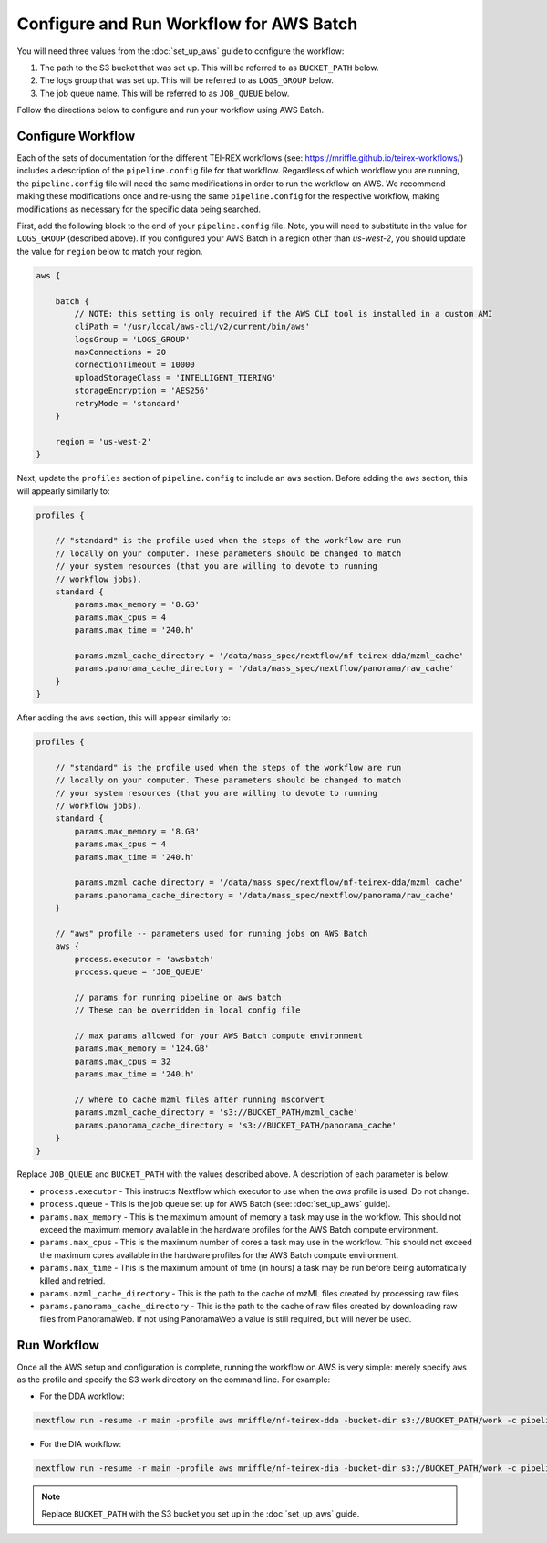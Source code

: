 =========================================
Configure and Run Workflow for AWS Batch
=========================================

You will need three values from the :doc:`set_up_aws` guide to configure the workflow:

1. The path to the S3 bucket that was set up. This will be referred to as ``BUCKET_PATH`` below.
2. The logs group that was set up. This will be referred to as ``LOGS_GROUP`` below.
3. The job queue name. This will be referred to as ``JOB_QUEUE`` below.

Follow the directions below to configure and run your workflow using AWS Batch.

Configure Workflow
===================
Each of the sets of documentation for the different TEI-REX workflows (see: https://mriffle.github.io/teirex-workflows/)
includes a description of the ``pipeline.config`` file for that workflow. Regardless of which workflow you are running, the
``pipeline.config`` file will need the same modifications in order to run the workflow on AWS. We recommend making these
modifications once and re-using the same ``pipeline.config`` for the respective workflow, making modifications as necessary
for the specific data being searched.

First, add the following block to the end of your ``pipeline.config`` file. Note, you will need to substitute in the
value for ``LOGS_GROUP`` (described above). If you configured your AWS Batch in a region other than *us-west-2*, you
should update the value for ``region`` below to match your region.

.. code-block:: groovy

    aws {

        batch {
            // NOTE: this setting is only required if the AWS CLI tool is installed in a custom AMI
            cliPath = '/usr/local/aws-cli/v2/current/bin/aws'
            logsGroup = 'LOGS_GROUP'
            maxConnections = 20
            connectionTimeout = 10000
            uploadStorageClass = 'INTELLIGENT_TIERING'
            storageEncryption = 'AES256'
            retryMode = 'standard'
        }

        region = 'us-west-2'
    }

Next, update the ``profiles`` section of ``pipeline.config`` to include an ``aws`` section. Before adding the ``aws`` section, this 
will appearly similarly to:

.. code-block:: groovy

    profiles {

        // "standard" is the profile used when the steps of the workflow are run
        // locally on your computer. These parameters should be changed to match
        // your system resources (that you are willing to devote to running
        // workflow jobs).
        standard {
            params.max_memory = '8.GB'
            params.max_cpus = 4
            params.max_time = '240.h'

            params.mzml_cache_directory = '/data/mass_spec/nextflow/nf-teirex-dda/mzml_cache'
            params.panorama_cache_directory = '/data/mass_spec/nextflow/panorama/raw_cache'
        }
    }

After adding the ``aws`` section, this will appear similarly to:

.. code-block:: groovy

    profiles {

        // "standard" is the profile used when the steps of the workflow are run
        // locally on your computer. These parameters should be changed to match
        // your system resources (that you are willing to devote to running
        // workflow jobs).
        standard {
            params.max_memory = '8.GB'
            params.max_cpus = 4
            params.max_time = '240.h'

            params.mzml_cache_directory = '/data/mass_spec/nextflow/nf-teirex-dda/mzml_cache'
            params.panorama_cache_directory = '/data/mass_spec/nextflow/panorama/raw_cache'
        }

        // "aws" profile -- parameters used for running jobs on AWS Batch
        aws {
            process.executor = 'awsbatch'
            process.queue = 'JOB_QUEUE'

            // params for running pipeline on aws batch
            // These can be overridden in local config file

            // max params allowed for your AWS Batch compute environment
            params.max_memory = '124.GB'
            params.max_cpus = 32
            params.max_time = '240.h'

            // where to cache mzml files after running msconvert
            params.mzml_cache_directory = 's3://BUCKET_PATH/mzml_cache'
            params.panorama_cache_directory = 's3://BUCKET_PATH/panorama_cache'
        }
    }

Replace ``JOB_QUEUE`` and ``BUCKET_PATH`` with the values described above. A description of each
parameter is below:

- ``process.executor`` - This instructs Nextflow which executor to use when the *aws* profile is used. Do not change.
- ``process.queue`` - This is the job queue set up for AWS Batch (see: :doc:`set_up_aws` guide).
- ``params.max_memory`` - This is the maximum amount of memory a task may use in the workflow. This should not exceed the maximum memory available in the hardware profiles for the AWS Batch compute environment.
- ``params.max_cpus`` - This is the maximum number of cores a task may use in the workflow. This should not exceed the maximum cores available in the hardware profiles for the AWS Batch compute environment.
- ``params.max_time`` - This is the maximum amount of time (in hours) a task may be run before being automatically killed and retried.
- ``params.mzml_cache_directory`` - This is the path to the cache of mzML files created by processing raw files.
- ``params.panorama_cache_directory`` - This is the path to the cache of raw files created by downloading raw files from PanoramaWeb. If not using PanoramaWeb a value is still required, but will never be used.

Run Workflow
============
Once all the AWS setup and configuration is complete, running the workflow on AWS is very simple: merely specify ``aws`` as the profile and specify the S3 work directory on the command line. For example:

- For the DDA workflow:

.. code-block:: bash

    nextflow run -resume -r main -profile aws mriffle/nf-teirex-dda -bucket-dir s3://BUCKET_PATH/work -c pipeline.config

- For the DIA workflow:

.. code-block:: bash

    nextflow run -resume -r main -profile aws mriffle/nf-teirex-dia -bucket-dir s3://BUCKET_PATH/work -c pipeline.config

.. note::

    Replace ``BUCKET_PATH`` with the S3 bucket you set up in the :doc:`set_up_aws` guide.


